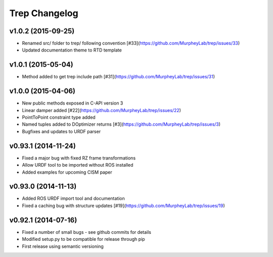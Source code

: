 Trep Changelog
==============

v1.0.2 (2015-09-25)
-------------------
* Renamed src/ folder to trep/ following convention [#33](https://github.com/MurpheyLab/trep/issues/33)
* Updated documentation theme to RTD template

v1.0.1 (2015-05-04)
-------------------
* Method added to get trep include path [#31](https://github.com/MurpheyLab/trep/issues/31)

v1.0.0 (2015-04-06)
-------------------
* New public methods exposed in C-API version 3
* Linear damper added [#22](https://github.com/MurpheyLab/trep/issues/22)
* PointToPoint constraint type added
* Named tuples added to DOptimizer returns [#3](https://github.com/MurpheyLab/trep/issues/3)
* Bugfixes and updates to URDF parser

v0.93.1 (2014-11-24)
--------------------
* Fixed a major bug with fixed RZ frame transformations
* Allow URDF tool to be imported without ROS installed
* Added examples for upcoming CISM paper

v0.93.0 (2014-11-13)
--------------------
* Added ROS URDF import tool and documentation
* Fixed a caching bug with structure updates [#19](https://github.com/MurpheyLab/trep/issues/19)

v0.92.1 (2014-07-16)
--------------------
* Fixed a number of small bugs - see github commits for details
* Modified setup.py to be compatible for release through pip
* First release using semantic versioning
